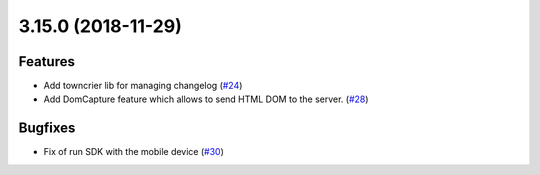3.15.0 (2018-11-29)
===================

Features
--------

- Add towncrier lib for managing changelog (`#24 <https://github.com/applitools/eyes.selenium.python/pull/24>`_)
- Add DomCapture feature which allows to send HTML DOM to the server. (`#28 <https://github.com/applitools/eyes.selenium.python/pull/28>`_)


Bugfixes
--------

- Fix of run SDK with the mobile device (`#30 <https://github.com/applitools/eyes.selenium.python/pull/30>`_)
